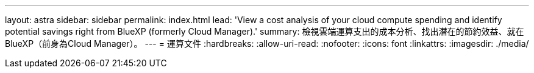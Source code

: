 ---
layout: astra 
sidebar: sidebar 
permalink: index.html 
lead: 'View a cost analysis of your cloud compute spending and identify potential savings right from BlueXP (formerly Cloud Manager).' 
summary: 檢視雲端運算支出的成本分析、找出潛在的節約效益、就在BlueXP（前身為Cloud Manager）。 
---
= 運算文件
:hardbreaks:
:allow-uri-read: 
:nofooter: 
:icons: font
:linkattrs: 
:imagesdir: ./media/


